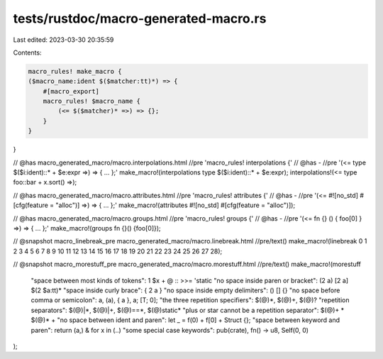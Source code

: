 tests/rustdoc/macro-generated-macro.rs
======================================

Last edited: 2023-03-30 20:35:59

Contents:

.. code-block:: rs

    macro_rules! make_macro {
    ($macro_name:ident $($matcher:tt)*) => {
        #[macro_export]
        macro_rules! $macro_name {
            (<= $($matcher)* =>) => {};
        }
    }
}

// @has macro_generated_macro/macro.interpolations.html //pre 'macro_rules! interpolations {'
// @has - //pre '(<= type $($i:ident)::* + $e:expr =>) => { ... };'
make_macro!(interpolations type $($i:ident)::* + $e:expr);
interpolations!(<= type foo::bar + x.sort() =>);

// @has macro_generated_macro/macro.attributes.html //pre 'macro_rules! attributes {'
// @has - //pre '(<= #![no_std] #[cfg(feature = "alloc")] =>) => { ... };'
make_macro!(attributes #![no_std] #[cfg(feature = "alloc")]);

// @has macro_generated_macro/macro.groups.html //pre 'macro_rules! groups {'
// @has - //pre '(<= fn {} () { foo[0] } =>) => { ... };'
make_macro!(groups fn {}() {foo[0]});

// @snapshot macro_linebreak_pre macro_generated_macro/macro.linebreak.html //pre/text()
make_macro!(linebreak 0 1 2 3 4 5 6 7 8 9 10 11 12 13 14 15 16 17 18 19 20 21 22 23 24 25 26 27 28);

// @snapshot macro_morestuff_pre macro_generated_macro/macro.morestuff.html //pre/text()
make_macro!(morestuff
    "space between most kinds of tokens": 1 $x + @ :: >>= 'static
    "no space inside paren or bracket": (2 a) [2 a] $(2 $a:tt)*
    "space inside curly brace": { 2 a }
    "no space inside empty delimiters": () [] {}
    "no space before comma or semicolon": a, (a), { a }, a; [T; 0];
    "the three repetition specifiers": $(@)*, $(@)+, $(@)?
    "repetition separators": $(@)|*, $(@)|+, $(@)==*, $(@)static*
    "plus or star cannot be a repetition separator": $(@)+ * $(@)* +
    "no space between ident and paren": let _ = f(0) + f[0] + Struct {};
    "space between keyword and paren": return (a,) & for x in (..)
    "some special case keywords": pub(crate), fn() -> u8, Self(0, 0)
);


